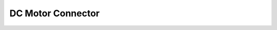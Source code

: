DC Motor Connector
==================

.. image:: assets/dcMotor.png
    :width: 40%
    :alt: Dual DC Motor connector
    :align: center